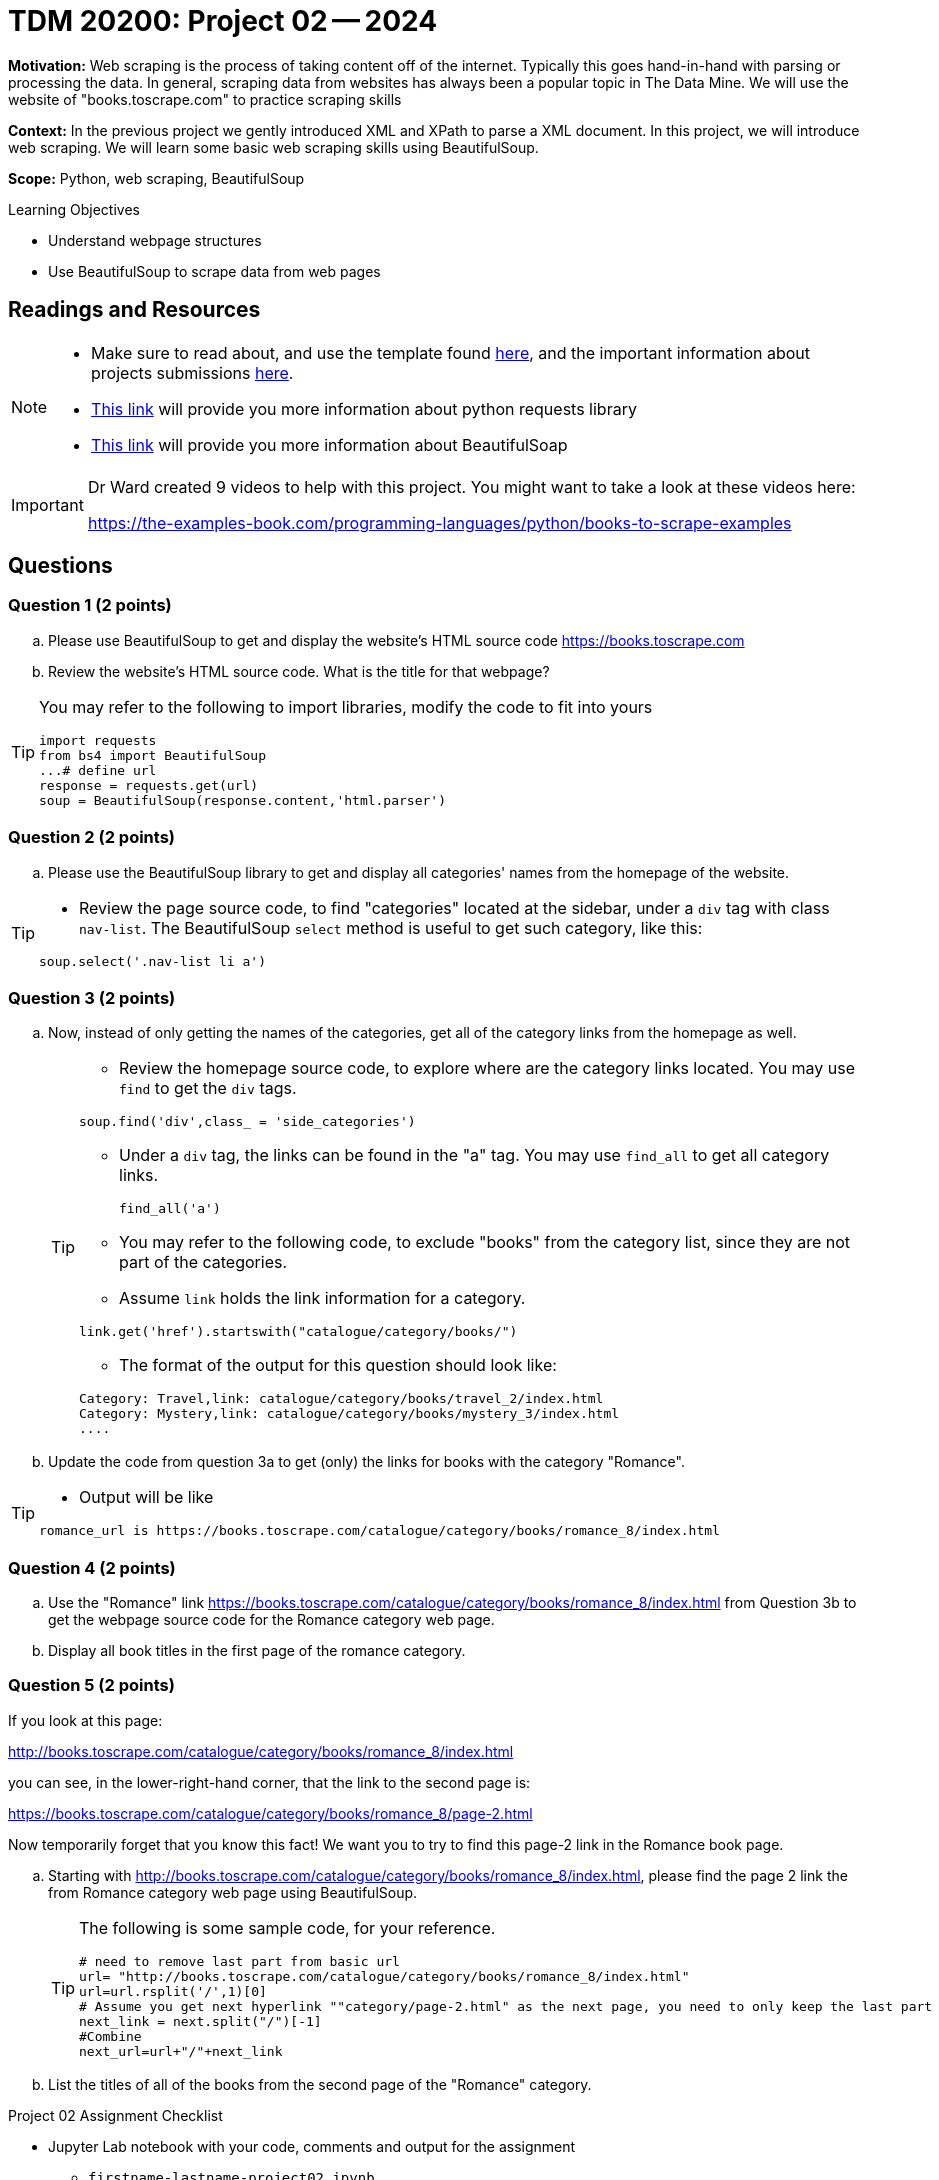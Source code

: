 = TDM 20200: Project 02 -- 2024

**Motivation:** Web scraping is the process of taking content off of the internet. Typically this goes hand-in-hand with parsing or processing the data. In general, scraping data from websites has always been a popular topic in The Data Mine. We will use the website of "books.toscrape.com" to practice scraping skills

**Context:** In the previous project we gently introduced XML and XPath to parse a XML document. In this project, we will introduce web scraping.  We will learn some basic web scraping skills using BeautifulSoup.

**Scope:** Python, web scraping, BeautifulSoup

.Learning Objectives
****
- Understand webpage structures
- Use BeautifulSoup to scrape data from web pages
****

== Readings and Resources

[NOTE]
====
- Make sure to read about, and use the template found xref:templates.adoc[here], and the important information about projects submissions xref:submissions.adoc[here].
- https://www.dataquest.io/blog/tutorial-an-introduction-to-python-requests-library/[This link] will provide you more information about python requests library
- https://www.crummy.com/software/BeautifulSoup/bs4/doc/[This link] will provide you more information about BeautifulSoap
====

[IMPORTANT]
====
Dr Ward created 9 videos to help with this project.  You might want to take a look at these videos here:

https://the-examples-book.com/programming-languages/python/books-to-scrape-examples
====

== Questions

=== Question 1 (2 points)
 
[loweralpha]
.. Please use BeautifulSoup to get and display the website's HTML source code https://books.toscrape.com[https://books.toscrape.com]
.. Review the website's HTML source code.  What is the title for that webpage?

[TIP]
====
You may refer to the following to import libraries, modify the code to fit into yours
[source,python]
import requests
from bs4 import BeautifulSoup
...# define url
response = requests.get(url)
soup = BeautifulSoup(response.content,'html.parser')
====
 
=== Question 2 (2 points)
 
.. Please use the BeautifulSoup library to get and display all categories' names from the homepage of the website.

[TIP]
====
- Review the page source code, to find "categories" located at the sidebar, under a `div` tag with class `nav-list`. The BeautifulSoup `select` method is useful to get such category, like this:

[source,python]
soup.select('.nav-list li a')
====


=== Question 3 (2 points)

.. Now, instead of only getting the names of the categories, get all of the category links from the homepage as well.
+
[TIP]
====
- Review the homepage source code, to explore where are the category links located. You may use `find` to get the `div` tags.

[source,python]
soup.find('div',class_ = 'side_categories')

- Under a `div` tag, the links can be found in the "a" tag. You may use `find_all` to get all category links.
[source,python]
find_all('a')

- You may refer to the following code, to exclude "books" from the category list, since they are not part of the categories.
- Assume `link` holds the link information for a category.

[source,python]
link.get('href').startswith("catalogue/category/books/")
 
- The format of the output for this question should look like:

----
Category: Travel,link: catalogue/category/books/travel_2/index.html
Category: Mystery,link: catalogue/category/books/mystery_3/index.html
....
----
====

.. Update the code from question 3a to get (only) the links for books with the category "Romance".

[TIP]
====
- Output will be like 
----
romance_url is https://books.toscrape.com/catalogue/category/books/romance_8/index.html
----
====

=== Question 4 (2 points)

.. Use the "Romance" link https://books.toscrape.com/catalogue/category/books/romance_8/index.html[https://books.toscrape.com/catalogue/category/books/romance_8/index.html] from Question 3b to get the webpage source code for the Romance category web page.
.. Display all book titles in the first page of the romance category. 


 
=== Question 5 (2 points)

If you look at this page:

http://books.toscrape.com/catalogue/category/books/romance_8/index.html[http://books.toscrape.com/catalogue/category/books/romance_8/index.html]

you can see, in the lower-right-hand corner, that the link to the second page is:

https://books.toscrape.com/catalogue/category/books/romance_8/page-2.html[https://books.toscrape.com/catalogue/category/books/romance_8/page-2.html]

Now temporarily forget that you know this fact!  We want you to try to find this page-2 link in the Romance book page.


.. Starting with http://books.toscrape.com/catalogue/category/books/romance_8/index.html[http://books.toscrape.com/catalogue/category/books/romance_8/index.html], please find the page 2 link the from Romance category web page using BeautifulSoup.
+
[TIP]
====
The following is some sample code, for your reference.

[source,python]
----
# need to remove last part from basic url
url= "http://books.toscrape.com/catalogue/category/books/romance_8/index.html"
url=url.rsplit('/',1)[0]
# Assume you get next hyperlink ""category/page-2.html" as the next page, you need to only keep the last part 
next_link = next.split("/")[-1]
#Combine
next_url=url+"/"+next_link
----
====
.. List the titles of all of the books from the second page of the "Romance" category.



Project 02 Assignment Checklist
====
* Jupyter Lab notebook with your code, comments and output for the assignment
    ** `firstname-lastname-project02.ipynb` 
* Submit files through Gradescope
====

[WARNING]
====
_Please_ make sure to double check that your submission is complete, and contains all of your code and output before submitting. If you are on a spotty internet connection, it is recommended to download your submission after submitting it to make sure what you _think_ you submitted, was what you _actually_ submitted.

In addition, please review our xref:projects:current-projects:submissions.adoc[submission guidelines] before submitting your project.
====